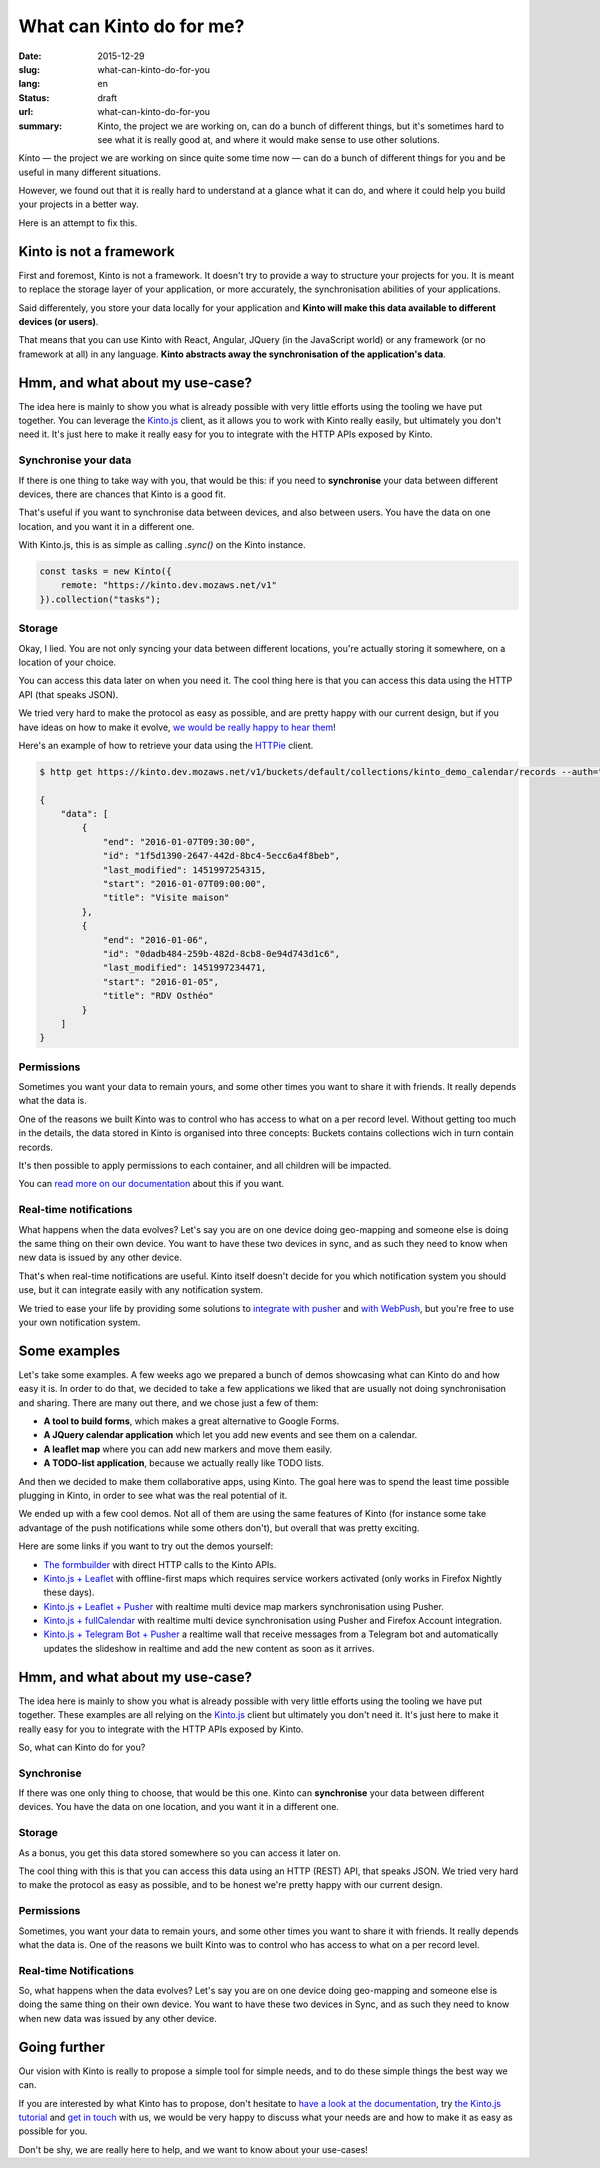 =========================
What can Kinto do for me?
=========================

:date: 2015-12-29
:slug: what-can-kinto-do-for-you
:lang: en
:status: draft
:url: what-can-kinto-do-for-you
:summary: Kinto, the project we are working on, can do a bunch of different
          things, but it's sometimes hard to see what it is really good at,
          and where it would make sense to use other solutions.

Kinto — the project we are working on since quite some time now — can do a bunch
of different things for you and be useful in many different situations.

However, we found out that it is really hard to understand at a glance what it
can do, and where it could help you build your projects in a better way.

Here is an attempt to fix this.


Kinto is not a framework
########################

First and foremost, Kinto is not a framework. It doesn't try to provide a way
to structure your projects for you. It is meant to replace the
storage layer of your application, or more accurately, the synchronisation
abilities of your applications.

Said differentely, you store your data locally for your application and **Kinto
will make this data available to different devices (or users)**.

That means that you can use Kinto with React, Angular, JQuery (in the
JavaScript world) or any framework (or no framework at all) in any language.
**Kinto abstracts away the synchronisation of the application's data**.

Hmm, and what about my use-case?
################################

The idea here is mainly to show you what is already possible with very little
efforts using the tooling we have put together. You can leverage the
`Kinto.js <https://kintojs.readthedocs.org>`_ client, as it allows you to work
with Kinto really easily, but ultimately you don't need it. It's just here to
make it really easy for you to integrate with the HTTP APIs exposed by Kinto.

Synchronise your data
=====================

If there is one thing to take way with you, that would be this: if you need to 
**synchronise** your data between different devices, there are chances that
Kinto is a good fit.

That's useful if you want to synchronise data between devices, and also between
users. You have the data on one location, and you want it in a different one.

With Kinto.js, this is as simple as calling `.sync()` on the Kinto instance.

.. code-block:: js

   const tasks = new Kinto({
       remote: "https://kinto.dev.mozaws.net/v1"
   }).collection("tasks");


Storage
=======

Okay, I lied. You are not only syncing your data between different locations,
you're actually storing it somewhere, on a location of your choice.

You can access this data later on when you need it. The cool thing here is that
you can access this data using the HTTP API (that speaks JSON).

We tried very hard to make the protocol as easy as possible, and are pretty
happy with our current design, but if you have ideas on how to make it evolve,
`we would be really happy to hear them
<https://kiwiirc.com/client/irc.freenode.net/?#kinto>`_!

Here's an example of how to retrieve your data using the `HTTPie
<https://github.com/jkbrzt/httpie>`_ client.

.. code-block:: bash

    $ http get https://kinto.dev.mozaws.net/v1/buckets/default/collections/kinto_demo_calendar/records --auth="null:notsecret"

    {
        "data": [
            {
                "end": "2016-01-07T09:30:00", 
                "id": "1f5d1390-2647-442d-8bc4-5ecc6a4f8beb", 
                "last_modified": 1451997254315, 
                "start": "2016-01-07T09:00:00", 
                "title": "Visite maison"
            }, 
            {
                "end": "2016-01-06", 
                "id": "0dadb484-259b-482d-8cb8-0e94d743d1c6", 
                "last_modified": 1451997234471, 
                "start": "2016-01-05", 
                "title": "RDV Osthéo"
            }
        ]
    }


Permissions
===========

Sometimes you want your data to remain yours, and some other times you want to
share it with friends. It really depends what the data is.

One of the reasons we built Kinto was to control who has access to what on a
per record level. Without getting too much in the details, the data stored in
Kinto is organised into three concepts: Buckets contains collections wich in
turn contain records.

It's then possible to apply permissions to each container, and all children
will be impacted.

.. image:: http://kinto.readthedocs.org/en/latest/_images/concepts-permissions.png

You can `read more on our documentation
<http://kinto.readthedocs.org/en/latest/concepts.html>`_ about this if you want.


Real-time notifications
=======================

What happens when the data evolves? Let's say you are on one device doing
geo-mapping and someone else is doing the same thing on their own device. You
want to have these two devices in sync, and as such they need to know when new
data is issued by any other device.

That's when real-time notifications are useful. Kinto itself doesn't decide for
you which notification system you should use, but it can integrate easily with
any notification system.

We tried to ease your life by providing some solutions to `integrate
with pusher <https://github.com/leplatrem/cliquet-pusher>`_ and `with WebPush
<https://github.com/Kinto/kinto-webpush>`_, but you're free to use your own
notification system.

Some examples
#############

Let's take some examples. A few weeks ago we prepared a bunch of demos
showcasing what can Kinto do and how easy it is. In order to do that, we
decided to take a few applications we liked that are usually not doing
synchronisation and sharing. There are many out there, and we chose just a few of
them:

- **A tool to build forms**, which makes a great alternative to Google Forms.
- **A JQuery calendar application** which let you add new events and see them
  on a calendar.
- **A leaflet map** where you can add new markers and move them easily.
- **A TODO-list application**, because we actually really like TODO lists.

And then we decided to make them collaborative apps, using Kinto. The goal here
was to spend the least time possible plugging in Kinto, in order to see what was
the real potential of it.

We ended up with a few cool demos. Not all of them are using the same features
of Kinto (for instance some take advantage of the push notifications while some
others don't), but overall that was pretty exciting.

Here are some links if you want to try out the demos yourself:

* `The formbuilder <https://www.fourmilieres.net>`_ with direct HTTP calls to
  the Kinto APIs.
* `Kinto.js + Leaflet <http://leplatrem.github.io/kinto-demo-leaflet/>`_
  with offline-first maps which requires service workers activated
  (only works in Firefox Nightly these days).
* `Kinto.js + Leaflet + Pusher <http://leplatrem.github.io/cliquet-pusher/>`_
  with realtime multi device map markers synchronisation using Pusher.
* `Kinto.js + fullCalendar <http://leplatrem.github.io/kinto-demo-calendar/>`_
  with realtime multi device synchronisation using Pusher and Firefox Account integration.
* `Kinto.js + Telegram Bot + Pusher <http://leplatrem.github.io/kinto-telegram-wall/>`_
  a realtime wall that receive messages from a Telegram bot and automatically updates the
  slideshow in realtime and add the new content as soon as it arrives.


Hmm, and what about my use-case?
################################

The idea here is mainly to show you what is already possible with very little
efforts using the tooling we have put together. These examples are all relying
on the `Kinto.js <https://kintojs.readthedocs.io>`_ client but ultimately you don't
need it. It's just here to make it really easy for you to integrate with the
HTTP APIs exposed by Kinto.

So, what can Kinto do for you?


Synchronise
===========

If there was one only thing to choose, that would be this one. Kinto can
**synchronise** your data between different devices. You have the data on one
location, and you want it in a different one.


Storage
=======

As a bonus, you get this data stored somewhere so you can access it later on.

The cool thing with this is that you can access this data using an HTTP (REST)
API, that speaks JSON. We tried very hard to make the protocol as easy as
possible, and to be honest we're pretty happy with our current design.


Permissions
===========

Sometimes, you want your data to remain yours, and some other times you want to
share it with friends. It really depends what the data is. One of the reasons we
built Kinto was to control who has access to what on a per record level.


Real-time Notifications
=======================

So, what happens when the data evolves? Let's say you are on one device doing
geo-mapping and someone else is doing the same thing on their own device. You
want to have these two devices in Sync, and as such they need to know when new
data was issued by any other device.


Going further
#############

Our vision with Kinto is really to propose a simple tool for simple needs, and
to do these simple things the best way we can.

If you are interested by what Kinto has to propose, don't hesitate to
`have a look at the documentation <https://kinto.readthedocs.io>`_,
try `the Kinto.js tutorial <http://kintojs.readthedocs.io/en/latest/tutorial/>`_
and `get in touch <https://kiwiirc.com/client/irc.freenode.net/?#kinto>`_
with us, we would be very happy to discuss what your needs are and how to make
it as easy as possible for you.

Don't be shy, we are really here to help, and we want to know about your
use-cases!
